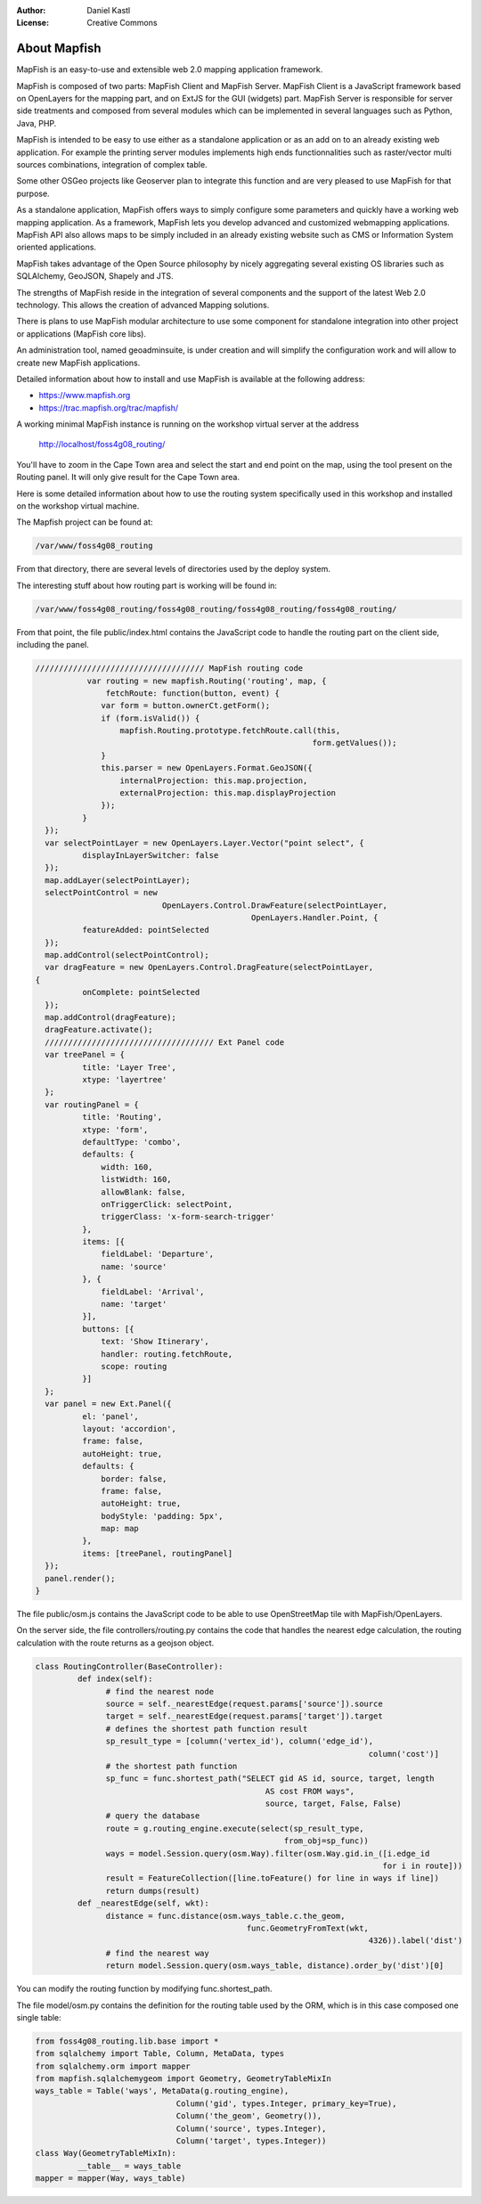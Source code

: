 :Author: Daniel Kastl
:License: Creative Commons

.. _foss4g2008-ch03:

================================================================
About Mapfish
================================================================

MapFish is an easy-to-use and extensible web 2.0 mapping application framework.

MapFish is composed of two parts: MapFish Client and MapFish Server. MapFish 
Client is a JavaScript framework based on OpenLayers for the mapping part, and 
on ExtJS for the GUI (widgets) part. MapFish Server is responsible for server 
side treatments and composed from several modules which can be implemented in 
several languages such as Python, Java, PHP.

MapFish is intended to be easy to use either as a standalone application or as 
an add on to an already existing web application. For example the printing 
server modules implements high ends functionnalities such as raster/vector multi 
sources combinations, integration of complex table.

Some other OSGeo projects like Geoserver plan to integrate this function and are 
very pleased to use MapFish for that purpose.


As a standalone application, MapFish offers ways to simply configure some 
parameters and quickly have a working web mapping application. As a framework, 
MapFish lets you develop advanced and customized webmapping applications. 
MapFish API also allows maps to be simply included in an already existing 
website such as CMS or Information System oriented applications.

MapFish takes advantage of the Open Source philosophy by nicely aggregating 
several existing OS libraries such as SQLAlchemy, GeoJSON, Shapely and JTS.


The strengths of MapFish reside in the integration of several components and the 
support of the latest Web 2.0 technology. This allows the creation of advanced 
Mapping solutions.

There is plans to use MapFish modular architecture to use some component for 
standalone integration into other project or applications (MapFish core libs).


An administration tool, named geoadminsuite, is under creation and will simplify the configuration
work and will allow to create new MapFish applications.

Detailed information about how to install and use MapFish is available at the 
following address: 

* https://www.mapfish.org
* https://trac.mapfish.org/trac/mapfish/

A working minimal MapFish instance is running on the workshop virtual server at 
the address 

	http://localhost/foss4g08_routing/

You'll have to zoom in the Cape Town area and select the start and end point on 
the map, using the tool present on the Routing panel. It will only give result 
for the Cape Town area.

Here is some detailed information about how to use the routing system 
specifically used in this workshop and installed on the workshop virtual 
machine.

The Mapfish project can be found at:

.. code-block:: bash

	/var/www/foss4g08_routing


From that directory, there are several levels of directories used by the deploy 
system.

The interesting stuff about how routing part is working will be found in:

.. code-block:: bash

	/var/www/foss4g08_routing/foss4g08_routing/foss4g08_routing/foss4g08_routing/


From that point, the file public/index.html contains the JavaScript code to 
handle the routing part on the client side, including the panel.

.. code-block:: js

	//////////////////////////////////// MapFish routing code
		   var routing = new mapfish.Routing('routing', map, {
		       fetchRoute: function(button, event) {
		      var form = button.ownerCt.getForm();
		      if (form.isValid()) {
		          mapfish.Routing.prototype.fetchRoute.call(this,
		                                                   form.getValues());
		      }
		      this.parser = new OpenLayers.Format.GeoJSON({
		          internalProjection: this.map.projection,
		          externalProjection: this.map.displayProjection
		      });
		  }
	  });
	  var selectPointLayer = new OpenLayers.Layer.Vector("point select", {
		  displayInLayerSwitcher: false
	  });
	  map.addLayer(selectPointLayer);
	  selectPointControl = new
		                   OpenLayers.Control.DrawFeature(selectPointLayer,
		                                      OpenLayers.Handler.Point, {
		  featureAdded: pointSelected
	  });
	  map.addControl(selectPointControl);
	  var dragFeature = new OpenLayers.Control.DragFeature(selectPointLayer,
	{
		  onComplete: pointSelected
	  });
	  map.addControl(dragFeature);
	  dragFeature.activate();
	  //////////////////////////////////// Ext Panel code
	  var treePanel = {
		  title: 'Layer Tree',
		  xtype: 'layertree'
	  };
	  var routingPanel = {
		  title: 'Routing',
		  xtype: 'form',
		  defaultType: 'combo',
		  defaults: {
		      width: 160,
		      listWidth: 160,
		      allowBlank: false,
		      onTriggerClick: selectPoint,
		      triggerClass: 'x-form-search-trigger'
		  },
		  items: [{
		      fieldLabel: 'Departure',
		      name: 'source'
		  }, {
		      fieldLabel: 'Arrival',
		      name: 'target'
		  }],
		  buttons: [{
		      text: 'Show Itinerary',
		      handler: routing.fetchRoute,
		      scope: routing
		  }]
	  };
	  var panel = new Ext.Panel({
		  el: 'panel',
		  layout: 'accordion',
		  frame: false,
		  autoHeight: true,
		  defaults: {
		      border: false,
		      frame: false,
		      autoHeight: true,
		      bodyStyle: 'padding: 5px',
		      map: map
		  },
		  items: [treePanel, routingPanel]
	  });
	  panel.render();
	}


The file public/osm.js contains the JavaScript code to be able to use 
OpenStreetMap tile with MapFish/OpenLayers.


On the server side, the file controllers/routing.py contains the code that 
handles the nearest edge calculation, the routing calculation with the route 
returns as a geojson object.

.. code-block:: py

	class RoutingController(BaseController):
		 def index(self):
		       # find the nearest node
		       source = self._nearestEdge(request.params['source']).source
		       target = self._nearestEdge(request.params['target']).target
		       # defines the shortest path function result
		       sp_result_type = [column('vertex_id'), column('edge_id'),
		                                                               column('cost')]
		       # the shortest path function
		       sp_func = func.shortest_path("SELECT gid AS id, source, target, length
		                                         AS cost FROM ways",
		                                         source, target, False, False)
		       # query the database
		       route = g.routing_engine.execute(select(sp_result_type,
		                                             from_obj=sp_func))
		       ways = model.Session.query(osm.Way).filter(osm.Way.gid.in_([i.edge_id
		                                                                  for i in route]))
		       result = FeatureCollection([line.toFeature() for line in ways if line])
		       return dumps(result)
		 def _nearestEdge(self, wkt):
		       distance = func.distance(osm.ways_table.c.the_geom,
		                                     func.GeometryFromText(wkt,
		                                                               4326)).label('dist')
		       # find the nearest way
		       return model.Session.query(osm.ways_table, distance).order_by('dist')[0]


You can modify the routing function by modifying func.shortest_path.

The file model/osm.py contains the definition for the routing table used by the 
ORM, which is in this case composed one single table:

.. code-block:: py

	from foss4g08_routing.lib.base import *
	from sqlalchemy import Table, Column, MetaData, types
	from sqlalchemy.orm import mapper
	from mapfish.sqlalchemygeom import Geometry, GeometryTableMixIn
	ways_table = Table('ways', MetaData(g.routing_engine),
		                      Column('gid', types.Integer, primary_key=True),
		                      Column('the_geom', Geometry()),
		                      Column('source', types.Integer),
		                      Column('target', types.Integer))
	class Way(GeometryTableMixIn):
		 __table__ = ways_table
	mapper = mapper(Way, ways_table)



